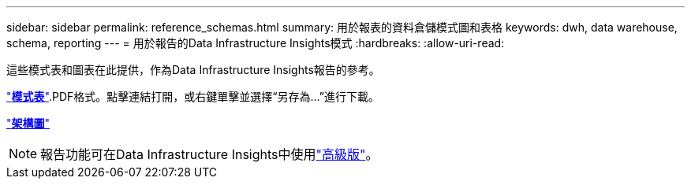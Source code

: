 ---
sidebar: sidebar 
permalink: reference_schemas.html 
summary: 用於報表的資料倉儲模式圖和表格 
keywords: dwh, data warehouse, schema, reporting 
---
= 用於報告的Data Infrastructure Insights模式
:hardbreaks:
:allow-uri-read: 


[role="lead"]
這些模式表和圖表在此提供，作為Data Infrastructure Insights報告的參考。

link:https://docs.netapp.com/us-en/cloudinsights/ci_reporting_database_schema.pdf["*模式表*"].PDF格式。點擊連結打開，或右鍵單擊並選擇“另存為...”進行下載。

link:reporting_schema_diagrams.html["*架構圖*"]


NOTE: 報告功能可在Data Infrastructure Insights中使用link:concept_subscribing_to_cloud_insights.html["高級版"]。
